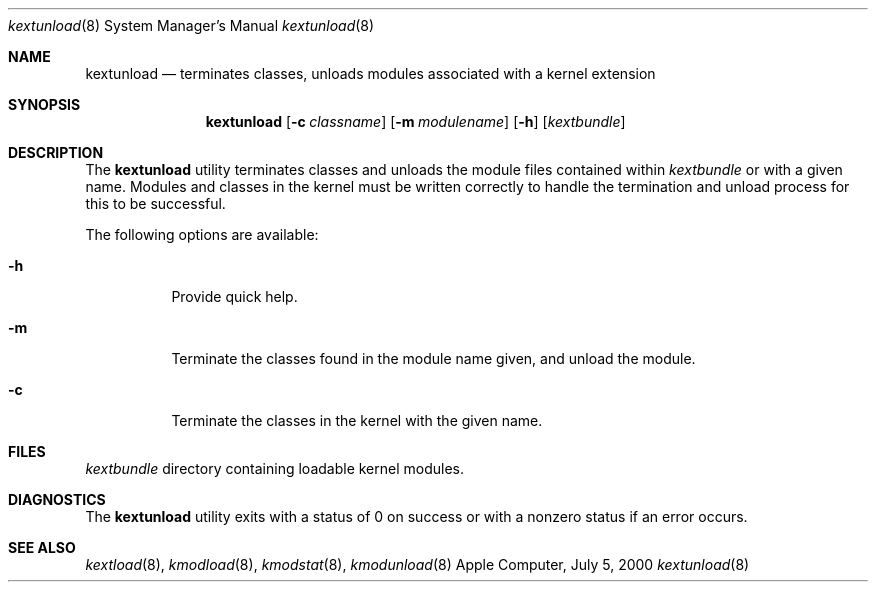 .\"
.\"
.Dd July 5, 2000
.Dt kextunload 8
.Os Apple Computer, Inc.
.Sh NAME
.Nm kextunload
.Nd terminates classes, unloads modules associated with a kernel extension
.Sh SYNOPSIS
.Nm kextunload
.Op Fl c Ar classname
.Op Fl m Ar modulename
.Op Fl h
.Op Ar kextbundle
.Sh DESCRIPTION
The
.Nm
utility terminates classes and unloads the module files contained within 
.Ar kextbundle
or with a given name. Modules and classes in the kernel must be written correctly to handle the termination and unload process for this to be successful.
.Pp
The following options are available:
.Bl -tag -width indent
.It Fl h
Provide quick help.
.It Fl m
Terminate the classes found in the module name given, and unload the module.
.It Fl c
Terminate the classes in the kernel with the given name.
.El
.Sh FILES
.Bl -tag -width /modules -compact
.Ar kextbundle
directory containing loadable kernel modules.
.Sh DIAGNOSTICS
The
.Nm
utility exits with a status of 0 on success or with a nonzero status if an error occurs.
.Sh SEE ALSO
.Xr kextload 8 ,
.Xr kmodload 8 ,
.Xr kmodstat 8 ,
.Xr kmodunload 8
